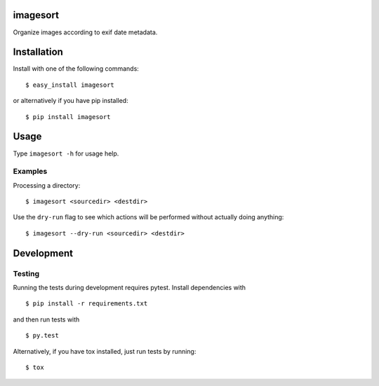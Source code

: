.. image:: https://travis-ci.org/leinz/imagesort.svg?branch=master
    :target: https://travis-ci.org/leinz/imagesort

imagesort
=========

Organize images according to exif date metadata.

Installation
============

Install with one of the following commands::

    $ easy_install imagesort

or alternatively if you have pip installed::

    $ pip install imagesort

Usage
=====

Type ``imagesort -h`` for usage help.

Examples
--------

Processing a directory::

    $ imagesort <sourcedir> <destdir>

Use the ``dry-run`` flag to see which actions will be performed without actually doing anything::

    $ imagesort --dry-run <sourcedir> <destdir>

Development
===========

Testing
-------

Running the tests during development requires pytest. Install
dependencies with

::

    $ pip install -r requirements.txt

and then run tests with

::

    $ py.test

Alternatively, if you have tox installed, just run tests by running::

    $ tox
